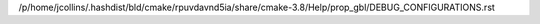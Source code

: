 /p/home/jcollins/.hashdist/bld/cmake/rpuvdavnd5ia/share/cmake-3.8/Help/prop_gbl/DEBUG_CONFIGURATIONS.rst